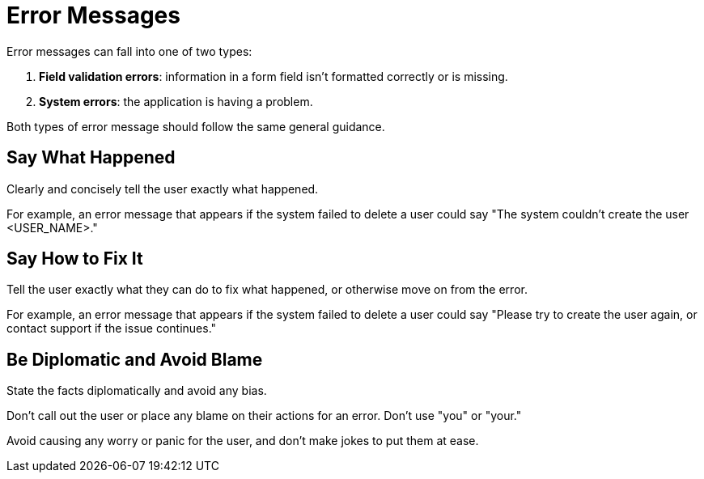 = Error Messages 

Error messages can fall into one of two types: 

. *Field validation errors*: information in a form field isn't formatted correctly or is missing. 
. *System errors*: the application is having a problem. 

Both types of error message should follow the same general guidance. 

== Say What Happened 

Clearly and concisely tell the user exactly what happened. 

For example, an error message that appears if the system failed to delete a user could say "The system couldn't create the user <USER_NAME>."

== Say How to Fix It 

Tell the user exactly what they can do to fix what happened, or otherwise move on from the error. 

For example, an error message that appears if the system failed to delete a user could say "Please try to create the user again, or contact support if the issue continues."

== Be Diplomatic and Avoid Blame 

State the facts diplomatically and avoid any bias. 

Don't call out the user or place any blame on their actions for an error. Don't use "you" or "your." 

Avoid causing any worry or panic for the user, and don't make jokes to put them at ease.
